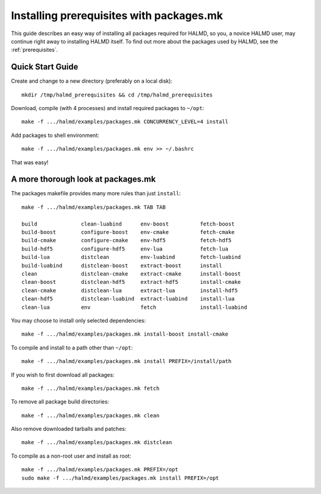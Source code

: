 Installing prerequisites with packages.mk
=========================================

This guide describes an easy way of installing all packages required for HALMD,
so you, a novice HALMD user, may continue right away to installing HALMD itself.
To find out more about the packages used by HALMD, see the :ref:`prerequisites`.

Quick Start Guide
-----------------

Create and change to a new directory (preferably on a local disk)::

  mkdir /tmp/halmd_prerequisites && cd /tmp/halmd_prerequisites

Download, compile (with 4 processes) and install required packages to ``~/opt``::

  make -f .../halmd/examples/packages.mk CONCURRENCY_LEVEL=4 install

Add packages to shell environment::

  make -f .../halmd/examples/packages.mk env >> ~/.bashrc

That was easy!

A more thorough look at packages.mk
-----------------------------------

The packages makefile provides many more rules than just ``install``::

  make -f .../halmd/examples/packages.mk TAB TAB

  build              clean-luabind      env-boost          fetch-boost
  build-boost        configure-boost    env-cmake          fetch-cmake
  build-cmake        configure-cmake    env-hdf5           fetch-hdf5
  build-hdf5         configure-hdf5     env-lua            fetch-lua
  build-lua          distclean          env-luabind        fetch-luabind
  build-luabind      distclean-boost    extract-boost      install
  clean              distclean-cmake    extract-cmake      install-boost
  clean-boost        distclean-hdf5     extract-hdf5       install-cmake
  clean-cmake        distclean-lua      extract-lua        install-hdf5
  clean-hdf5         distclean-luabind  extract-luabind    install-lua
  clean-lua          env                fetch              install-luabind

You may choose to install only selected dependencies::

  make -f .../halmd/examples/packages.mk install-boost install-cmake

To compile and install to a path other than ``~/opt``::

  make -f .../halmd/examples/packages.mk install PREFIX=/install/path

If you wish to first download all packages::

  make -f .../halmd/examples/packages.mk fetch

To remove all package build directories::

  make -f .../halmd/examples/packages.mk clean

Also remove downloaded tarballs and patches::

  make -f .../halmd/examples/packages.mk distclean

To compile as a non-root user and install as root::

  make -f .../halmd/examples/packages.mk PREFIX=/opt
  sudo make -f .../halmd/examples/packages.mk install PREFIX=/opt
